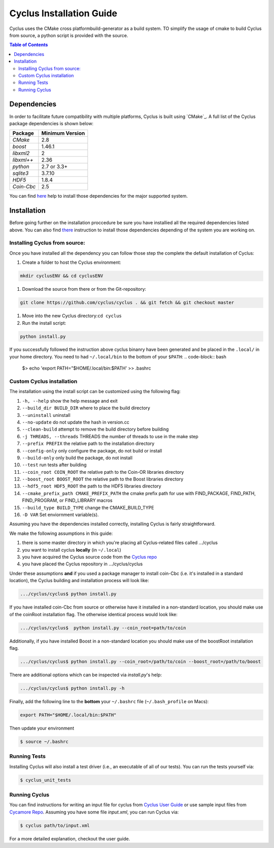 ###########
Cyclus Installation Guide
###########

Cyclus uses the CMake cross platformbuild-generator as a build system. TO
simplify the usage of cmake to build Cyclus from source, a python script is
provided with the source.

.. contents:: Table of Contents

******************************
Dependencies
******************************

In order to facilitate future compatibility with multiple platforms,
Cyclus is built using `CMake`_. A full list of the Cyclus package
dependencies is shown below:

====================   ==================
Package                Minimum Version
====================   ==================
`CMake`                2.8
`boost`                1.46.1
`libxml2`              2
`libxml++`             2.36
`python`               2.7 or 3.3+
`sqlite3`              3.7.10
`HDF5`                 1.8.4
`Coin-Cbc`             2.5
====================   ==================

You can find `here <DEPENDENCIES.rst>`_  help to install those dependencies for
the major supported system.

******************************
Installation
******************************

Before going further on the installation proccedure be sure you have installied
all the required dependencies listed above. You can also find `there
<DEPENDENCIES.rst>`_ instruction to install those dependencies depending of the
system you are working on.

Installing Cyclus from source:
=============================================
 
Once you have installed all the dependency you can follow those step the
complete the default installation of Cyclus:

#. Create a folder to host the Cyclus environment: 

.. code-block:: bash
  
  mkdir cyclusENV && cd cyclusENV

#. Download the source from there
   or from the Git-repository: 

.. code-block:: bash

  git clone https://github.com/cyclus/cyclus . && git fetch && git checkout master

#. Move into the new Cyclus directory:``cd cyclus``
#. Run the install script:

.. code-block:: bash
  
  python install.py


If you successfully followed the instruction above cyclus binanry have been
generated and be placed in the  ``.local/`` in your home directory. 
You need to had ``~/.local/bin`` to the bottom of your ``$PATH``:
.. code-block:: bash
  $> echo 'export PATH="$HOME/.local/bin:$PATH' >> .bashrc

Custom Cyclus installation
============================================

The installation using the install script can be customized using the following
flag:

#.  ``-h, --help``                         show the help message and exit
#.  ``--build_dir BUILD_DIR``              where to place the build directory
#.  ``--uninstall``                        uninstall
#.  ``--no-update``                        do not update the hash in version.cc
#.  ``--clean-build``                      attempt to remove the build directory before building
#.  ``-j THREADS, --threads``              THREADS the number of threads to use in the make step
#.  ``--prefix PREFIX``                    the relative path to the installation directory
#.  ``--config-only``                      only configure the package, do not build or install
#.  ``--build-only``                       only build the package, do not install
#.  ``--test``                             run tests after building
#.  ``--coin_root COIN_ROOT``              the relative path to the Coin-OR libraries directory
#.  ``--boost_root BOOST_ROOT``            the relative path to the Boost libraries directory
#.  ``--hdf5_root HDF5_ROOT``              the path to the HDF5 libraries directory
#.  ``--cmake_prefix_path CMAKE_PREFIX_PATH`` the cmake prefix path for use with FIND_PACKAGE, FIND_PATH, FIND_PROGRAM, or FIND_LIBRARY macros
#.  ``--build_type BUILD_TYPE`` change  the CMAKE_BUILD_TYPE
#.  ``-D VAR``                Set enviornment variable(s).

Assuming you have the dependencies installed correctly, installing Cyclus is
fairly straightforward.

We make the following assumptions in this guide:

#. there is some master directory in which you're placing all
   Cyclus-related files called .../cyclus
#. you want to install cyclus **locally** (in ``~/.local``)
#. you have acquired the Cyclus source code from the `Cyclus repo`_
#. you have placed the Cyclus repository in .../cyclus/cyclus

Under these assumptions **and** if you used a package manager to
install coin-Cbc (i.e. it's installed in a standard location), the
Cyclus building and installation process will look like:

.. code-block:: bash

    .../cyclus/cyclus$ python install.py

If you have installed coin-Cbc from source or otherwise have it
installed in a non-standard location, you should make use of the
coinRoot installation flag. The otherwise identical process would look
like:

.. code-block:: bash

    .../cyclus/cyclus$  python install.py --coin_root=path/to/coin

Additionally, if you have installed Boost in a non-standard location
you should make use of the boostRoot installation flag.

.. code-block:: bash

    .../cyclus/cyclus$ python install.py --coin_root=/path/to/coin --boost_root=/path/to/boost

There are additional options which can be inspected via `install.py`'s help:

.. code-block:: bash

    .../cyclus/cyclus$ python install.py -h

Finally, add the following line to the **bottom** your ``~/.bashrc`` file
(``~/.bash_profile`` on Macs):

.. code-block:: bash

    export PATH="$HOME/.local/bin:$PATH"

Then update your environment

.. code-block:: bash

    $ source ~/.bashrc

Running Tests
=============

Installing Cyclus will also install a test driver (i.e., an executable of all of
our tests). You can run the tests yourself via:

.. code-block:: bash

    $ cyclus_unit_tests

Running Cyclus
==============

You can find instructions for writing an input file for cyclus from `Cyclus User
Guide`_ or use sample input files from `Cycamore Repo`_. Assuming you have some
file `input.xml`, you can run Cyclus via:

.. code-block:: bash

    $ cyclus path/to/input.xml

For a more detailed explanation, checkout the user guide.

.. _`Cyclus Homepage`: http://fuelcycle.org/
.. _`Cyclus User Guide`: http://fuelcycle.org/user/index.html
.. _`Cyclus repo`: https://github.com/cyclus/cyclus
.. _`Cycamore Repo`: https://github.com/cyclus/cycamore

